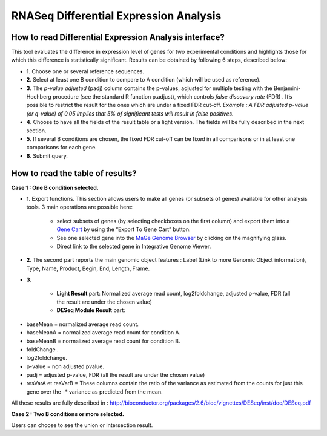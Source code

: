.. _rnaseq_DiffExprAnalysis:

#######################################
RNASeq Differential Expression Analysis
#######################################

How to read Differential Expression Analysis interface?
-------------------------------------------------------

This tool evaluates the difference in expression level of genes for two experimental conditions and highlights those for which this difference is statistically significant. Results can be obtained by following 6 steps, described below:

.. image:: img/diff1.png

* **1**. Choose one or several reference sequences.
* **2**. Select at least one B condition to compare to A condition (which will be used as reference).
* **3**. The *p-value adjusted* (padj) column contains the p-values, adjusted for multiple testing with the Benjamini-Hochberg procedure (see the standard R function p.adjust), which controls *false discovery rate* (FDR) . It’s possible to restrict the result for the ones which are under a fixed FDR cut-off.  *Example : A FDR adjusted p-value (or q-value) of 0.05 implies that 5% of significant tests will result in false positives.*
* **4**. Choose to have all the fields of the result table or a light version. The fields will be fully described in the next section.
* **5**. If several B conditions are chosen, the fixed FDR cut-off can be fixed in all comparisons or in at least one comparisons for each gene.
* **6**. Submit query.


How to read the table of results?
---------------------------------

**Case 1 : One B condition selected.**

.. image:: img/diff2.png

* **1**. Export functions. This section allows users to make all genes (or subsets of genes) available for other analysis tools. 3 main operations are possible here:

	* select subsets of genes (by selecting checkboxes on the first column) and export them into a `Gene Cart <http://microscope.readthedocs.org/en/latest/content/userpanel/genesbasket.html>`_ by using the “Export To Gene Cart” button.
	* See one selected gene into the `MaGe Genome Browser <http://microscope.readthedocs.org/en/latest/content/mage/viewer.html>`_ by clicking on the magnifying glass.
	* Direct link to the selected gene in Integrative Genome Viewer.
	
* **2**. The second part reports the main genomic object features : Label (Link to more Genomic Object information), Type, Name, Product, Begin, End, Length, Frame.
* **3**.

	* **Light Result** part: Normalized average read count, log2foldchange, adjusted p-value, FDR (all the result are under the chosen value)
	* **DESeq Module Result** part:

.. image:: img/diff3.png

* baseMean = normalized average read count.
* baseMeanA = normalized average read count for condition A.
* baseMeanB = normalized average read count for condition B.
* foldChange .
* log2foldchange.
* p-value = non adjusted pvalue.
* padj = adjusted p-value, FDR (all the result are under the chosen value)
* resVarA et resVarB = These columns contain the ratio of the variance as estimated from the counts for just this gene over the -* variance as predicted from the mean.

All these results are fully described in : 
http://bioconductor.org/packages/2.6/bioc/vignettes/DESeq/inst/doc/DESeq.pdf


**Case 2 : Two B conditions or more selected.**

.. image:: img/diff4.png

Users can choose to see the union or intersection result.



